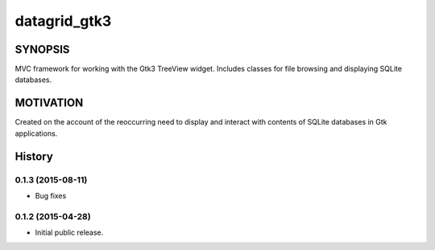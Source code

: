 =============
datagrid_gtk3
=============

.. image:: https://semaphoreci.com/api/v1/projects/bd20f827-7591-4c58-87bb-e9235fdb9a0a/422070/shields_badge.svg
    :target: https://semaphoreci.com/nowsecure/datagrid-gtk3
    :alt: Test Results

.. image:: https://coveralls.io/repos/nowsecure/datagrid-gtk3/badge.svg
    :target: https://coveralls.io/r/nowsecure/datagrid-gtk3
    :alt: Test Coverage

.. image:: https://landscape.io/github/nowsecure/datagrid-gtk3/master/landscape.svg?style=flat
    :target: https://landscape.io/github/nowsecure/datagrid-gtk3/master
    :alt: Code Health


SYNOPSIS
========

MVC framework for working with the Gtk3 TreeView widget.
Includes classes for file browsing and displaying SQLite databases.


MOTIVATION
==========

Created on the account of the reoccurring need to display and interact with
contents of SQLite databases in Gtk applications.




History
=======

0.1.3 (2015-08-11)
------------------

* Bug fixes

0.1.2 (2015-04-28)
------------------

* Initial public release.


